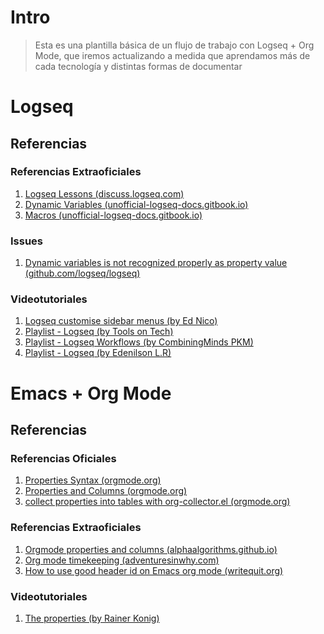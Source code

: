 * Intro
  #+BEGIN_QUOTE
  Esta es una plantilla básica de un flujo de trabajo con Logseq + Org Mode,
  que iremos actualizando a medida que aprendamos más de cada tecnología y distintas formas de documentar
  #+END_QUOTE
* Logseq
** Referencias
*** Referencias Extraoficiales
    1. [[https://discuss.logseq.com/tag/lesson][Logseq Lessons (discuss.logseq.com)]]
    3. [[https://unofficial-logseq-docs.gitbook.io/unofficial-logseq-docs/intermediate-to-advance-features/dynamic-variables][Dynamic Variables (unofficial-logseq-docs.gitbook.io)]]
    2. [[https://unofficial-logseq-docs.gitbook.io/unofficial-logseq-docs/intermediate-to-advance-features/macros][Macros (unofficial-logseq-docs.gitbook.io)]]
*** Issues
    1. [[https://github.com/logseq/logseq/issues/3898][Dynamic variables is not recognized properly as property value (github.com/logseq/logseq)]]
*** Videotutoriales
    1. [[https://www.youtube.com/watch?v=Xaa3mry9O5I][Logseq customise sidebar menus (by Ed Nico)]]
    2. [[https://www.youtube.com/playlist?list=PLwpUQg3DhPIrx0mTZNjg3u5WdYyG0a0m4][Playlist - Logseq (by Tools on Tech)]]
    3. [[https://www.youtube.com/playlist?list=PLNnZ7rjaL84J99VHDnjybypqgUTvxQ_v5][Playlist - Logseq Workflows (by CombiningMinds PKM)]]
    4. [[https://www.youtube.com/playlist?list=PLHDFMoLGADVv5JGXXtKzvRbgGh5WW8k5M][Playlist - Logseq (by Edenilson L.R)]]
* Emacs + Org Mode
** Referencias
*** Referencias Oficiales
    1. [[https://orgmode.org/guide/Properties.html][Properties Syntax (orgmode.org)]]
    2. [[https://orgmode.org/manual/Properties-and-Columns.html][Properties and Columns (orgmode.org)]]
    3. [[https://orgmode.org/worg/org-contrib/org-collector.html][collect properties into tables with org-collector.el (orgmode.org)]]
*** Referencias Extraoficiales
    1. [[https://alphaalgorithms.github.io/2019/05/22/emacs-properties-and-columns/][Orgmode properties and columns (alphaalgorithms.github.io)]]
    2. [[https://www.adventuresinwhy.com/post/org-mode-timekeeping/][Org mode timekeeping (adventuresinwhy.com)]]
    3. [[https://writequit.org/articles/emacs-org-mode-generate-ids.html][How to use good header id on Emacs org mode (writequit.org)]]
*** Videotutoriales
    1. [[https://www.youtube.com/watch?v=ABrv_vnVbkk][The properties (by Rainer Konig)]]
